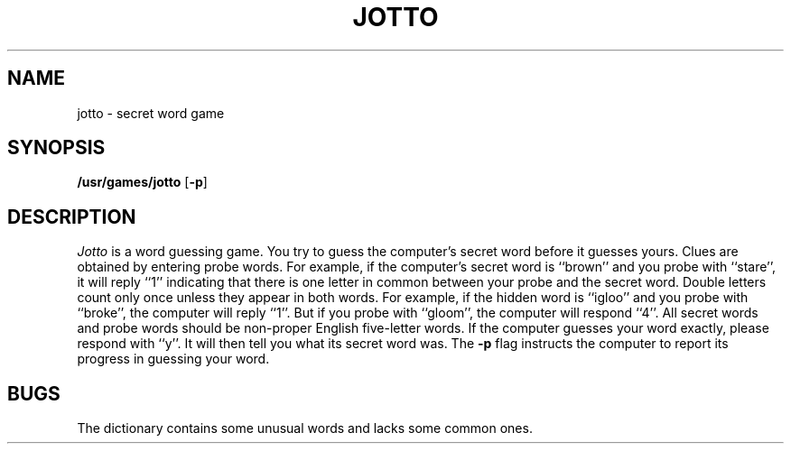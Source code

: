 .TH JOTTO 6
.SH NAME
jotto \- secret word game
.SH SYNOPSIS
.B /usr/games/jotto
.RB [ \|\-p\| ]
.SH DESCRIPTION
.I Jotto
is a word guessing game.
You try to guess the computer's
secret word before it guesses yours.
Clues are obtained by entering
probe words.
For example, if the computer's secret word is ``brown''
and you probe
with ``stare'', it will reply ``1'' indicating that there is one letter in
common between your probe and
the secret word.
Double letters count
only once unless they appear in both words.
For example, if the hidden
word is ``igloo'' and you probe with ``broke'', the computer will reply ``1''.
But if
you probe with ``gloom'',
the computer will respond ``4''.
All secret words and
probe words should be non-proper English five-letter words.
If the computer guesses
your word exactly, please respond with ``y''.
It will then tell you what
its secret word was.
The
.B \-p
flag instructs the computer to report its progress in
guessing your word.
.SH BUGS
The dictionary contains some unusual words and lacks some common
ones.
.\"	@(#)jotto.6	1.2	
